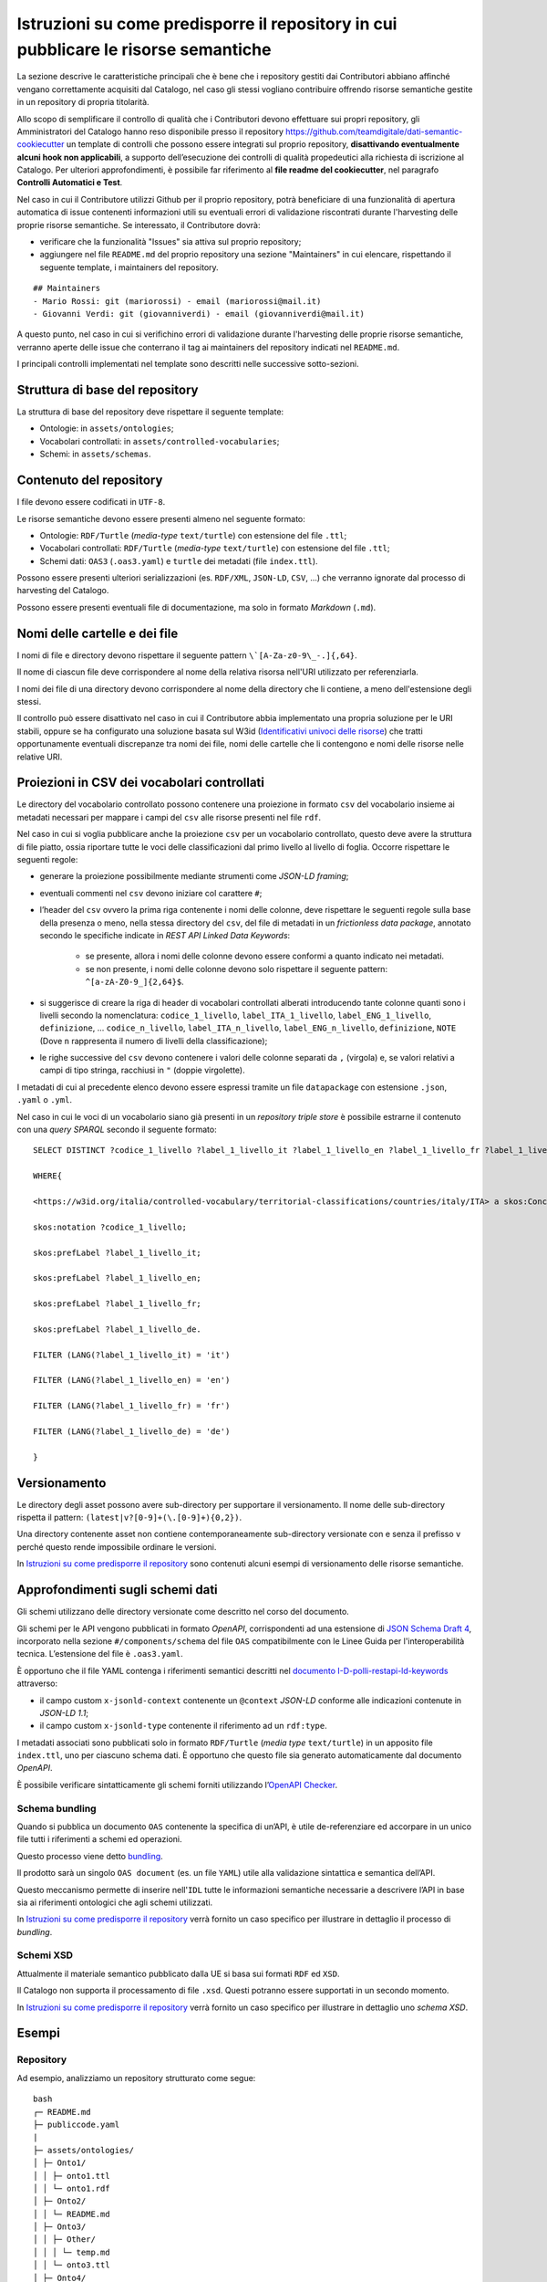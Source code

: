 Istruzioni su come predisporre il repository in cui pubblicare le risorse semantiche
====================================================================================

La sezione descrive le caratteristiche principali che è bene che i
repository gestiti dai Contributori abbiano affinché vengano
correttamente acquisiti dal Catalogo, nel caso gli stessi vogliano
contribuire offrendo risorse semantiche gestite in un repository di
propria titolarità.

Allo scopo di semplificare il controllo di qualità che i Contributori
devono effettuare sui propri repository, gli Amministratori del Catalogo
hanno reso disponibile presso il repository
https://github.com/teamdigitale/dati-semantic-cookiecutter un template
di controlli che possono essere integrati sul proprio repository,
**disattivando eventualmente alcuni hook non applicabili**, a supporto
dell’esecuzione dei controlli di qualità propedeutici alla richiesta di
iscrizione al Catalogo. Per ulteriori approfondimenti, è possibile far
riferimento al **file readme del cookiecutter**, nel paragrafo **Controlli Automatici e Test**.

Nel caso in cui il Contributore utilizzi Github per il proprio repository,
potrà beneficiare di una funzionalità di apertura automatica di issue
contenenti informazioni utili su eventuali errori di validazione
riscontrati durante l'harvesting delle proprie risorse semantiche.
Se interessato, il Contributore dovrà:

- verificare che la funzionalità "Issues" sia attiva sul proprio repository;

- aggiungere nel file ``README.md`` del proprio repository una sezione "Maintainers"
  in cui elencare, rispettando il seguente template, i maintainers del repository.

::
   
   ## Maintainers 
   - Mario Rossi: git (mariorossi) - email (mariorossi@mail.it) 
   - Giovanni Verdi: git (giovanniverdi) - email (giovanniverdi@mail.it) 

A questo punto, nel caso in cui si verifichino errori di validazione durante
l'harvesting delle proprie risorse semantiche, verranno aperte delle issue
che conterrano il tag ai maintainers del repository indicati nel ``README.md``.

I principali controlli implementati nel template sono descritti nelle
successive sotto-sezioni.

Struttura di base del repository
--------------------------------

La struttura di base del repository deve rispettare il seguente
template:

-  Ontologie: in ``assets/ontologies``;

-  Vocabolari controllati: in ``assets/controlled-vocabularies``;

-  Schemi: in ``assets/schemas``.

Contenuto del repository
------------------------

I file devono essere codificati in ``UTF-8``.

Le risorse semantiche devono essere presenti almeno nel seguente
formato:

-  Ontologie: ``RDF/Turtle`` (*media-type* ``text/turtle``) con estensione del
   file ``.ttl``;

-  Vocabolari controllati: ``RDF/Turtle`` (*media-type* ``text/turtle``) con
   estensione del file ``.ttl``;

-  Schemi dati: ``OAS3`` (``.oas3.yaml``) e ``turtle`` dei metadati (file
   ``index.ttl``).

Possono essere presenti ulteriori serializzazioni (es. ``RDF/XML``, ``JSON-LD``,
``CSV``, ...) che verranno ignorate dal processo di harvesting del Catalogo.

Possono essere presenti eventuali file di documentazione, ma solo in
formato *Markdown* (``.md``).

Nomi delle cartelle e dei file
------------------------------

I nomi di file e directory devono rispettare il seguente pattern
``\`[A-Za-z0-9\_-.]{,64}``.

Il nome di ciascun file deve corrispondere al nome della relativa
risorsa nell'URI utilizzato per referenziarla.

I nomi dei file di una directory devono corrispondere al nome della
directory che li contiene, a meno dell'estensione degli stessi.

Il controllo può essere disattivato nel caso in cui il Contributore
abbia implementato una propria soluzione per le URI stabili, oppure se
ha configurato una soluzione basata sul W3id 
(`Identificativi univoci delle risorse <../manuale-operativo/identificativi-univoci-delle-risorse.html>`__) 
che tratti opportunamente eventuali discrepanze tra nomi dei file, nomi delle
cartelle che li contengono e nomi delle risorse nelle relative URI.

Proiezioni in CSV dei vocabolari controllati
--------------------------------------------

Le directory del vocabolario controllato possono contenere una
proiezione in formato ``csv`` del vocabolario insieme ai metadati necessari
per mappare i campi del ``csv`` alle risorse presenti nel file ``rdf``.

Nel caso in cui si voglia pubblicare anche la proiezione ``csv`` per un
vocabolario controllato, questo deve avere la struttura di file piatto,
ossia riportare tutte le voci delle classificazioni dal primo livello al
livello di foglia. Occorre rispettare le seguenti regole:

- generare la proiezione possibilmente mediante strumenti come *JSON-LD framing*;

- eventuali commenti nel ``csv`` devono iniziare col carattere ``#``;

- l’header del ``csv`` ovvero la prima riga contenente i nomi delle
  colonne, deve rispettare le seguenti regole sulla base della presenza
  o meno, nella stessa directory del ``csv``, del file di metadati in un
  *frictionless data package*, annotato secondo le specifiche indicate in
  *REST API Linked Data Keywords*:

   * se presente, allora i nomi delle colonne devono essere conformi a
     quanto indicato nei metadati.
   * se non presente, i nomi delle colonne devono solo rispettare il
     seguente pattern: ``^[a-zA-Z0-9_]{2,64}$``.

- si suggerisce di creare la riga di header di vocabolari controllati
  alberati introducendo tante colonne quanti sono i livelli secondo la
  nomenclatura: ``codice_1_livello``, ``label_ITA_1_livello``,
  ``label_ENG_1_livello``, ``definizione``, ... ``codice_n_livello``,
  ``label_ITA_n_livello``, ``label_ENG_n_livello``, ``definizione``, ``NOTE`` (Dove ``n``
  rappresenta il numero di livelli della classificazione);

- le righe successive del ``csv`` devono contenere i valori delle colonne
  separati da ``,`` (virgola) e, se valori relativi a campi di tipo
  stringa, racchiusi in ``"`` (doppie virgolette).

I metadati di cui al precedente elenco devono essere espressi tramite un
file ``datapackage`` con estensione ``.json``, ``.yaml`` o ``.yml``.

Nel caso in cui le voci di un vocabolario siano già presenti in un
*repository triple store* è possibile estrarne il contenuto con una *query SPARQL* 
secondo il seguente formato:

::

   SELECT DISTINCT ?codice_1_livello ?label_1_livello_it ?label_1_livello_en ?label_1_livello_fr ?label_1_livello_de

   WHERE{

   <https://w3id.org/italia/controlled-vocabulary/territorial-classifications/countries/italy/ITA> a skos:Concept;

   skos:notation ?codice_1_livello;

   skos:prefLabel ?label_1_livello_it;

   skos:prefLabel ?label_1_livello_en;

   skos:prefLabel ?label_1_livello_fr;

   skos:prefLabel ?label_1_livello_de.

   FILTER (LANG(?label_1_livello_it) = 'it')

   FILTER (LANG(?label_1_livello_en) = 'en')

   FILTER (LANG(?label_1_livello_fr) = 'fr')

   FILTER (LANG(?label_1_livello_de) = 'de')

   }

Versionamento
-------------

Le directory degli asset possono avere sub-directory per supportare il
versionamento. Il nome delle sub-directory rispetta il pattern:
``(latest|v?[0-9]+(\.[0-9]+){0,2})``.

Una directory contenente asset non contiene contemporaneamente
sub-directory versionate con e senza il prefisso ``v`` perché questo
rende impossibile ordinare le versioni.

In `Istruzioni su come predisporre il repository <../manuale-operativo/istruzioni-su-come-predisporre-il-repository-in-cui-pubblicare-le-risorse-semantiche.html#esempi>`__ 
sono contenuti alcuni esempi di versionamento delle risorse semantiche.

Approfondimenti sugli schemi dati
---------------------------------

Gli schemi utilizzano delle directory versionate come descritto nel
corso del documento.

Gli schemi per le API vengono pubblicati in formato *OpenAPI*,
corrispondenti ad una estensione di `JSON Schema Draft
4 <https://spec.openapis.org/oas/v3.0.3#data-types>`__, incorporato
nella sezione ``#/components/schema`` del file ``OAS`` compatibilmente con
le Linee Guida per l'interoperabilità tecnica. 
L’estensione del file è ``.oas3.yaml``.

È opportuno che il file YAML contenga i riferimenti semantici descritti
nel `documento
I-D-polli-restapi-ld-keywords <https://datatracker.ietf.org/doc/draft-polli-restapi-ld-keywords/>`__
attraverso:

-  il campo custom ``x-jsonld-context`` contenente un ``@context``
   *JSON-LD* conforme alle indicazioni contenute in *JSON-LD 1.1*;

-  il campo custom ``x-jsonld-type`` contenente il riferimento ad un
   ``rdf:type``.

I metadati associati sono pubblicati solo in formato ``RDF/Turtle`` (*media
type* ``text/turtle``) in un apposito file ``index.ttl``, uno per ciascuno
schema dati. È opportuno che questo file sia generato automaticamente
dal documento *OpenAPI*.

È possibile verificare sintatticamente gli schemi forniti utilizzando
l’\ `OpenAPI Checker <https://github.com/italia/api-oas-checker>`__.

Schema bundling
~~~~~~~~~~~~~~~

Quando si pubblica un documento ``OAS`` contenente la specifica di un’API, è
utile de-referenziare ed accorpare in un unico file tutti i riferimenti
a schemi ed operazioni.

Questo processo viene detto
`bundling <https://json-schema.org/understanding-json-schema/structuring.html#bundling>`__.

Il prodotto sarà un singolo ``OAS document`` (es. un file ``YAML``) utile alla
validazione sintattica e semantica dell’API.

Questo meccanismo permette di inserire nell'``IDL`` tutte le informazioni
semantiche necessarie a descrivere l’API in base sia ai riferimenti
ontologici che agli schemi utilizzati.

In `Istruzioni su come predisporre il repository <../manuale-operativo/istruzioni-su-come-predisporre-il-repository-in-cui-pubblicare-le-risorse-semantiche.html#esempi>`__
verrà fornito un caso specifico per illustrare in dettaglio il processo
di *bundling*.

Schemi XSD
~~~~~~~~~~

Attualmente il materiale semantico pubblicato dalla UE si basa sui
formati ``RDF`` ed ``XSD``.

Il Catalogo non supporta il processamento di file ``.xsd``. Questi potranno essere
supportati in un secondo momento.

In `Istruzioni su come predisporre il repository <../manuale-operativo/istruzioni-su-come-predisporre-il-repository-in-cui-pubblicare-le-risorse-semantiche.html#esempi>`__ verrà fornito un caso specifico per
illustrare in dettaglio uno *schema XSD*.

Esempi
------

Repository
~~~~~~~~~~

Ad esempio, analizziamo un repository strutturato come segue:

::

   bash
   ┌─ README.md
   ├─ publiccode.yaml
   |
   ├─ assets/ontologies/
   │ ├─ Onto1/
   │ │ ├─ onto1.ttl
   │ │ └─ onto1.rdf
   │ ├─ Onto2/
   │ │ └─ README.md
   │ ├─ Onto3/
   │ │ ├─ Other/
   │ │ │ └─ temp.md
   │ │ └─ onto3.ttl
   │ ├─ Onto4/
   │ │ └─ latest/
   │ │   ├─ onto1.ttl
   │ │   └─ onto1.rdf
   │ └─ notes.md
   |
   └─ assets/controlled-vocabularies/
     └─ ...

Il repository non contiene schemi, quindi il Catalogo non aggiungerà schemi al
catalogo durante l’harvesting. Questo non rappresenta un problema e non
è considerato un errore.

I file informativi (es. ``README.md``, ``notes.md``) presenti sia nella radice
che nelle sottodirectory vengono ignorati durante l’harversting.

Per quanto riguarda la directory ``Onto1/``:

-  essa non contiene sotto-directory né altre directory al suo interno
   ed è quindi una cartella foglia. Quindi viene processata come
   potenzialmente contenente un’ontologia;

-  contiene un file ``RDF/Turtle`` che verrà processato;

-  contiene un altro file ``RDF``, plausibilmente una serializzazione
   diversa degli stessi contenuti del file ``.ttl`` in ``RDF/XML``. Poiché il
   processo di harvesting di schema utilizza solo i file di tipo
   ``text/turtle`` con estensione ``.ttl``, questo file non è usato nel
   processo stesso.

La directory ``Onto2/`` non contiene file ``.ttl``: questo viene
segnalato solamente come **WARNING**.

La directory ``Onto3/`` ha una sottodirectory, quindi non è considerata
come contenitore di ontologia, ma come directory intermedia nel cammino
per altre directory foglia: il file ``onto3.ttl`` è ignorato e non
processato.

La directory ``Onto4/`` contiene una sottodirectory ``latest/`` che
contiene un file ``.ttl``, quindi viene processata come potenzialmente
contenente un’ontologia.

Versionamento directory degli asset semantici
~~~~~~~~~~~~~~~~~~~~~~~~~~~~~~~~~~~~~~~~~~~~~

A titolo di esempio, di seguito è fornita una possibile organizzazione
delle directory sfruttando il versionamento. È importante notare che le
versioni dell’ontologia **Car** non sono prefissate da ``v`` mentre
quelle di **Person** sono tutte prefissate da ``v``.

::

   bash
   └── assets
     ├── ontologies
     │  └── Car
     │  |  ├── 1.3
     │  |  ├── 202101
     │  |  └── 4.5.6
     │  └── Person
     │    ├── v1.3
     │    └── v4.5.6
     └── schemas
       └── Person
         └── latest

Nell’esempio di seguito, invece, sono presenti sei esempi di percorsi non
validi, anche perché le directory contengono contemporaneamente versioni
prefissate da ``v`` che senza prefisso.

::

   bash
   └── assets
     ├── ontologies
     │  └── MyOntology
     │    ├── v1.4-beta
     │    ├── versione 2.9
     │    ├── v4..6
     │    ├── v.3
     │    └── 4.5.

È possibile che un repository contenga versioni precedenti delle risorse
semantiche per fini storici, al di là del versionamento supportato da
git.

L’harvesting delle ontologie considera che le directory che contengono
ontologie possano essere versionate, non i singoli file. Questo vale
anche per le sotto-directory.

Attualmente, il Catalogo non prende in considerazione il versionamento
delle cartelle per schemi dati e vocabolari controllati, ma per le
ontologie prende in considerazione:

- ``latest/`` se presente;

- quella maggiore secondo il seguente ordinamento:

   * tra due versioni espresse come forme numeriche (con punti), si
     segue l’ordinamento comunemente condiviso per cui i numeri a
     sinistra sono i più significativi;
   * qualora due versioni abbiano lunghezza diversa ma una sia prefisso
     dell’altra, la più lunga viene considerata più recente; ad
     esempio, ``v4.5`` è considerata obsoleta in presenza di ``v4.5.2``.

Focus su alberatura per le ontologie
~~~~~~~~~~~~~~~~~~~~~~~~~~~~~~~~~~~~

Di seguito viene fornito un esempio di alberatura, comprensiva di
versionamento, contenente i file che definiscono un’ontologia. In questo
caso viene processata solo la directory 'latest/'. Nell’esempio,
l’alberatura contiene una serie di file di documentazione opzionali che
non vengono processati.

::

   bash
   assets/
    ontologies/
     MyOntology/
      CHANGELOG.md
      README.md
      v1.2/
       MyOntology.ttl
       MyOntology.rdf
      v1.1/
       MyOntology.ttl
      latest/
       MyOntology.ttl
       MyOntology.rdf
       LATEST.md

Focus su alberatura per i vocabolari controllati
~~~~~~~~~~~~~~~~~~~~~~~~~~~~~~~~~~~~~~~~~~~~~~~~

Di seguito l’esempio di un’alberatura contenente un vocabolario
controllato e la sua proiezione in formato ``csv`` generata utilizzando le
informazioni di *framing* indicate in ``framing.yamlld``.

Il file ``datapackage.yaml`` contiene i metadati del ``csv``.

::

   bash
   assets/
    controlled-vocabulary/
     my-codelist/
      CHANGELOG.md
      README.md
      my-codelist.ttl
      my-codelist.csv
      datapackage.yaml
      framing.yamlld

Il file ``my-codelist.ttl`` contiene il vocabolario controllato in formato
``RDF/Turtle``.

::

   turtle

   @prefix skos: <http://www.w3.org/2004/02/skos/core#> .

   @prefix at: <http://publications.europa.eu/ontology/authority/> .

   @prefix atold: <http://publications.europa.eu/resource/authority/> .

   @prefix dc: <http://purl.org/dc/elements/1.1/> .

   @prefix owl: <http://www.w3.org/2002/07/owl#> .

   @prefix c: <http://publications.europa.eu/resource/authority/country/> .

   c:ITA a skos:Concept;

    dc:identifier "ITA";

    skos:prefLabel "Italy"@en, "Italia"@it, "Italie"@fr;

    skos:inScheme atold:country

   .

   c:DEU a skos:Concept;

    dc:identifier "DEU";

    skos:prefLabel "Germany"@en, "Germania"@it, "Allemagne"@fr;

    skos:inScheme atold:country

   .

   c:ESP a skos:Concept;

    dc:identifier "ESP";

    skos:prefLabel "Spain"@en, "Spagna"@it, "Espagne"@fr;

    skos:inScheme atold:country

   .

Il ``my-codelist.csv`` contiene le proiezioni del vocabolario controllato in
formato ``csv``.

::

   csv

   # It is possible to add comments

   #  metadata is into datapackage.yaml

   "id","label_en","label_it","label_fr"

   "ITA","Italy","Italia","Italie"

   "DEU","Germany","Germania","Allemagne"

   "ESP","Spain","Spagna","Espagne"

Il file ``Datapackage.yaml`` contiene tutte le informazioni sui metadati del
file ``csv``.

::

   yaml

   # Datapackage.yaml

   profile: data-package

   resources:

    - name: my-codelist

     path: my-codelist.csv

     profile: tabular-data-resource

     dialect:

      delimiter: ","

      doubleQuote: true

      lineTerminator: ""

     schema:

      x-jsonld-type: skos:Concept

      x-jsonld-context:

       "@context":

        skos: http://www.w3.org/2004/02/skos/core#

        dc: http://purl.org/dc/elements/1.1/

        at: http://publications.europa.eu/ontology/authority/

        atold: http://publications.europa.eu/resource/authority/

        c: http://publications.europa.eu/resource/authority/country/

        id: dc:identifier

        label_it:

         "@id": skos:prefLabel

         "@language": it

        label_en:

         "@id": skos:prefLabel

         "@language": en

        label_fr:

         "@id": skos:prefLabel

         "@language": fr

      fields:

       - name: id

        type: string

       - name: label_en

        type: string

       - name: label_it

        type: string

       - name: label_fr

        type: string

.. _schema-bundling-1:

Schema bundling
~~~~~~~~~~~~~~~

Un esempio di file ``OAS3`` metadatato con i campi ``x-jsonld-context`` e
``x-jsonld-type``:

::

   yaml

   openapi: 3.0.1

   ...

   components:

    schemas:

     Person:

      type: object

      x-jsonld-type: "https://w3id.org/italia/onto/CPV/Person"

      x-jsonld-context:

       "@vocab": "https://w3id.org/italia/onto/CPV/"

       nome_proprio: givenName

       cognome: familyName

      properties:

       nome_proprio: {type: string, ..}

       cognome: {type: string, ..}

      ...

Di seguito l’esempio di un’alberatura contenente uno schema.

::

   bash
   assets/
    schemas/
     Person/
      CHANGELOG.md
      README.md
      person.oas3.yaml
      index.ttl

.. _schemi-xsd-1:

Schemi XSD
~~~~~~~~~~

L’esempio di seguito fa riferimento al **Countries Authority Table**.

L'*authority table* dei paesi *Countries* viene pubblicata a partire
dall'URL su http://publications.europa.eu/resource/dataset/country
contenente i link a tutti i dataset associati e corrispondente al suo
URI.

All'indirizzo https://publications.europa.eu/resource/authority/country
si trova l'elenco dei paesi in formato ``RDF``; sotto quell'URL ci sono i
riferimenti ai singoli paesi, eg.
https://publications.europa.eu/resource/authority/country/ITA.

Il versionamento è contenuto all'interno degli ``RDF`` e l'URL viene
dereferenziato all'ultima versione.

Gli URI sono versionati, ad esempio
http://publications.europa.eu/resource/expression/country/20170920-0.

Da lì è possibile individuare una lista di dataset associati ed
eventualmente localizzati: qui
https://publications.europa.eu/resource/cellar/07ed8d46-2b56-11e7-9412-01aa75ed71a1.0001.12/DOC_14
la lista delle coppie codice/paese in italiano in formato ``XML`` (ATTO
table, usate per le traduzioni).

::

   xml

   <TABLE VL="IT" NAME="countries">

    <LIBELLE CODE="1A0">Kosovo</LIBELLE>

    <LIBELLE CODE="ABW">Aruba</LIBELLE>

    <LIBELLE CODE="AFG">Afghanistan</LIBELLE>

   ...

   </TABLE>

Qui una codelist (estensione ``.gc``)
http://publications.europa.eu/resource/distribution/country/20210616-0/xml/gc/Country.gc
contenente tutti i dati in un formato ``xml`` analogo a quello tabellare.

::

   xml

   <?xml version="1.0" encoding="UTF-8"?>

   <gc:CodeList xmlns:gc="http://docs.oasis-open.org/codelist/ns/genericode/1.0/">

     <Identification>

      <CanonicalUri>http://publications.europa.eu/resource/dataset/country</CanonicalUri>

   <CanonicalVersionUri>http://publications.europa.eu/resource/dataset/country/20210616-0</CanonicalVersionUri>

   <LocationUri>http://publications.europa.eu/resource/distribution/country/20210616-0/xml/gc/Country.gc</LocationUri>

     </Identification>

     <ColumnSet>

      <Column Id="code" Use="required">

        <ShortName>Code</ShortName>

        <Data Type="normalizedString" Lang="eng"/>

      </Column>

      <Column Id="Name" Use="optional">

        <ShortName>Name</ShortName>

        <Data Type="string" Lang="eng"/>

      </Column>

      <Column Use="optional" Id="ita_label">

        <ShortName>engLabel</ShortName>

        <Data Type="string" Lang="ita"/>

      </Column>

     ...

     </ColumnSet>

     <SimpleCodeList>

      <Row>

        <Value ColumnRef="code">

         <SimpleValue>ITA</SimpleValue>

        </Value>

        <Value ColumnRef="Name">

         <SimpleValue>Italy</SimpleValue>

        </Value>

        <Value ColumnRef="ita_label">

         <SimpleValue>Italy</SimpleValue>

        </Value>

     ...

     <SimpleCodeList>

Gli stessi dati possono essere recuperati a partire da
https://data.europa.eu/data/datasets/country.
